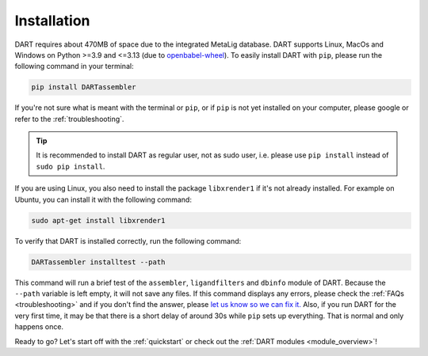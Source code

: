 .. _installation_guide:

Installation
======================

DART requires about 470MB of space due to the integrated MetaLig database. DART supports Linux, MacOs and Windows on Python >=3.9 and <=3.13 (due to `openbabel-wheel <https://pypi.org/project/openbabel-wheel/>`_). To easily install DART with ``pip``, please run the following command in your terminal:

.. code-block:: sh

    pip install DARTassembler

If you're not sure what is meant with the terminal or ``pip``, or if ``pip`` is not yet installed on your computer, please google or refer to the :ref:`troubleshooting`.

.. tip::

    It is recommended to install DART as regular user, not as sudo user, i.e. please use ``pip install`` instead of ``sudo pip install``.

If you are using Linux, you also need to install the package ``libxrender1`` if it's not already installed. For example on Ubuntu, you can install it with the following command:

.. code-block:: sh

    sudo apt-get install libxrender1

To verify that DART is installed correctly, run the following command:

.. code-block:: sh

   DARTassembler installtest --path

This command will run a brief test of the ``assembler``, ``ligandfilters`` and ``dbinfo`` module of DART. Because the ``--path`` variable is left empty, it will not save any files. If this command displays any errors, please check the :ref:`FAQs <troubleshooting>` and if you don't find the answer, please `let us know so we can fix it. <https://github.com/CCEMGroupTCD/DART/issues>`_ Also, if you run DART for the very first time, it may be that there is a short delay of around 30s while ``pip`` sets up everything. That is normal and only happens once.

Ready to go? Let's start off with the :ref:`quickstart` or check out the :ref:`DART modules <module_overview>`!